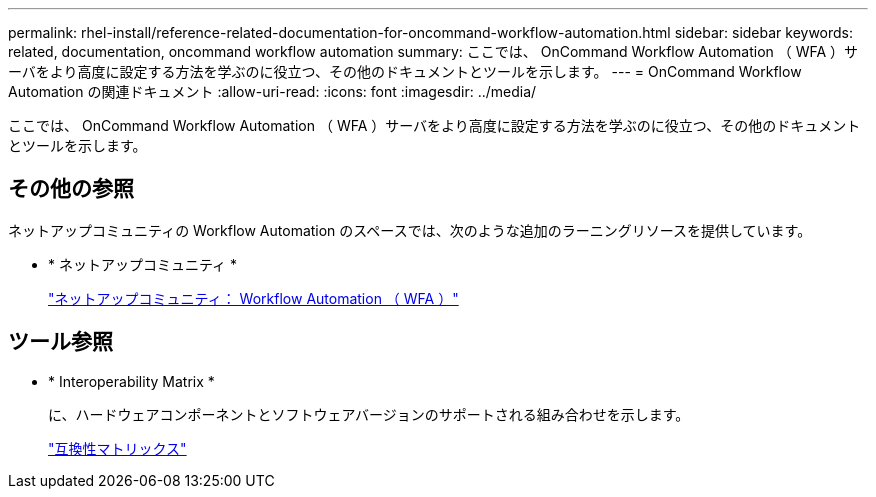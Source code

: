 ---
permalink: rhel-install/reference-related-documentation-for-oncommand-workflow-automation.html 
sidebar: sidebar 
keywords: related, documentation, oncommand workflow automation 
summary: ここでは、 OnCommand Workflow Automation （ WFA ）サーバをより高度に設定する方法を学ぶのに役立つ、その他のドキュメントとツールを示します。 
---
= OnCommand Workflow Automation の関連ドキュメント
:allow-uri-read: 
:icons: font
:imagesdir: ../media/


[role="lead"]
ここでは、 OnCommand Workflow Automation （ WFA ）サーバをより高度に設定する方法を学ぶのに役立つ、その他のドキュメントとツールを示します。



== その他の参照

ネットアップコミュニティの Workflow Automation のスペースでは、次のような追加のラーニングリソースを提供しています。

* * ネットアップコミュニティ *
+
http://community.netapp.com/t5/OnCommand-Storage-Management-Software-Articles-and-Resources/tkb-p/oncommand-storage-management-software-articles-and-resources/label-name/workflow%20automation%20%28wfa%29?labels=workflow+automation+%28wfa%29["ネットアップコミュニティ： Workflow Automation （ WFA ）"]





== ツール参照

* * Interoperability Matrix *
+
に、ハードウェアコンポーネントとソフトウェアバージョンのサポートされる組み合わせを示します。

+
http://mysupport.netapp.com/matrix/["互換性マトリックス"]


